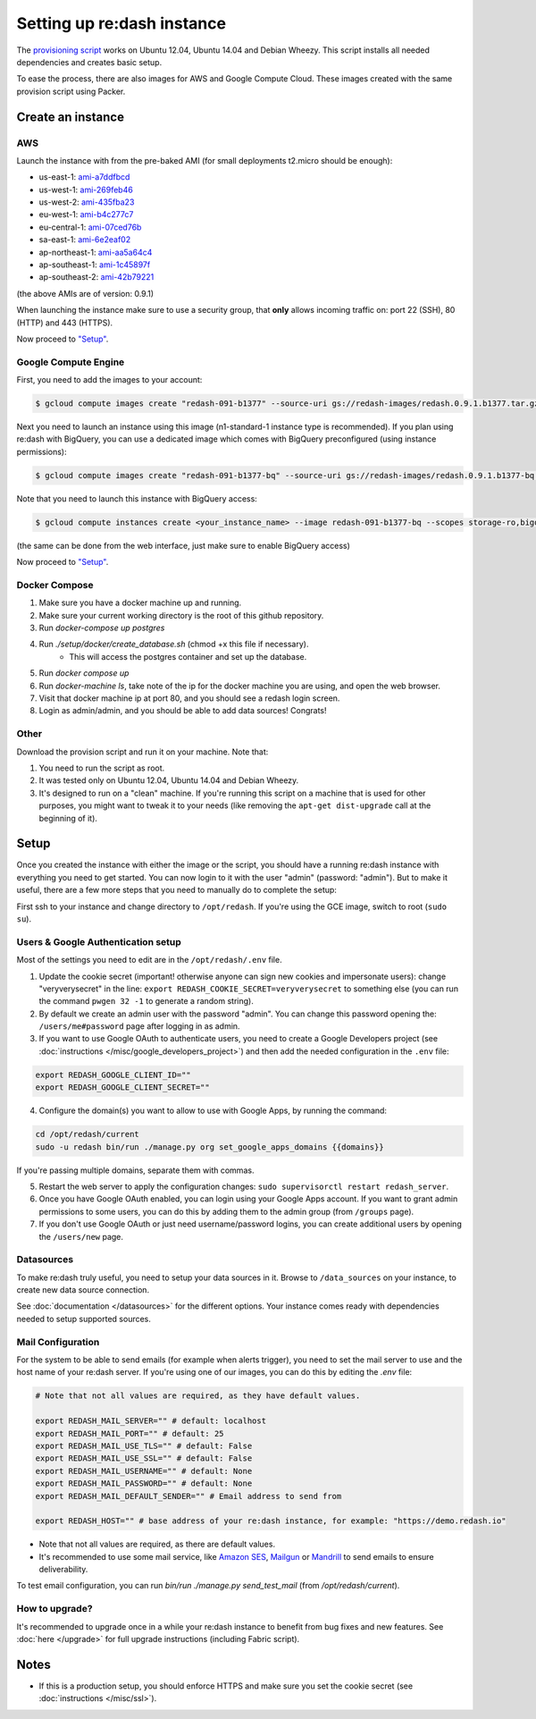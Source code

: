 Setting up re:dash instance
###########################

The `provisioning
script <https://raw.githubusercontent.com/getredash/redash/master/setup/ubuntu/bootstrap.sh>`__
works on Ubuntu 12.04, Ubuntu 14.04 and Debian Wheezy. This script
installs all needed dependencies and creates basic setup.

To ease the process, there are also images for AWS and Google Compute
Cloud. These images created with the same provision script using Packer.

Create an instance
==================

AWS
---

Launch the instance with from the pre-baked AMI (for small deployments
t2.micro should be enough):

-  us-east-1: `ami-a7ddfbcd <https://console.aws.amazon.com/ec2/home?region=us-east-1#LaunchInstanceWizard:ami=ami-a7ddfbcd>`__
-  us-west-1: `ami-269feb46 <https://console.aws.amazon.com/ec2/home?region=us-west-1#LaunchInstanceWizard:ami=ami-269feb46>`__
-  us-west-2: `ami-435fba23 <https://console.aws.amazon.com/ec2/home?region=us-west-2#LaunchInstanceWizard:ami=ami-435fba23>`__
-  eu-west-1: `ami-b4c277c7 <https://console.aws.amazon.com/ec2/home?region=eu-west-1#LaunchInstanceWizard:ami=ami-b4c277c7>`__
-  eu-central-1: `ami-07ced76b <https://console.aws.amazon.com/ec2/home?region=eu-central-1#LaunchInstanceWizard:ami=ami-07ced76b>`__
-  sa-east-1: `ami-6e2eaf02 <https://console.aws.amazon.com/ec2/home?region=sa-east-1#LaunchInstanceWizard:ami=ami-6e2eaf02>`__
-  ap-northeast-1: `ami-aa5a64c4 <https://console.aws.amazon.com/ec2/home?region=ap-northeast-1#LaunchInstanceWizard:ami=ami-aa5a64c4>`__
-  ap-southeast-1: `ami-1c45897f <https://console.aws.amazon.com/ec2/home?region=ap-southeast-1#LaunchInstanceWizard:ami=ami-1c45897f>`__
-  ap-southeast-2: `ami-42b79221 <https://console.aws.amazon.com/ec2/home?region=ap-southeast-2#LaunchInstanceWizard:ami=ami-42b79221>`__

(the above AMIs are of version: 0.9.1)

When launching the instance make sure to use a security group, that **only** allows incoming traffic on: port 22 (SSH), 80 (HTTP) and 443 (HTTPS).

Now proceed to `"Setup" <#setup>`__.

Google Compute Engine
---------------------

First, you need to add the images to your account:

.. code:: bash

    $ gcloud compute images create "redash-091-b1377" --source-uri gs://redash-images/redash.0.9.1.b1377.tar.gz

Next you need to launch an instance using this image (n1-standard-1
instance type is recommended). If you plan using re:dash with BigQuery,
you can use a dedicated image which comes with BigQuery preconfigured
(using instance permissions):

.. code:: bash

    $ gcloud compute images create "redash-091-b1377-bq" --source-uri gs://redash-images/redash.0.9.1.b1377-bq.tar.gz

Note that you need to launch this instance with BigQuery access:

.. code:: bash

    $ gcloud compute instances create <your_instance_name> --image redash-091-b1377-bq --scopes storage-ro,bigquery

(the same can be done from the web interface, just make sure to enable
BigQuery access)

Now proceed to `"Setup" <#setup>`__.

Docker Compose
------

1. Make sure you have a docker machine up and running.
2. Make sure your current working directory is the root of this github repository.
3. Run `docker-compose up postgres`
4. Run `./setup/docker/create_database.sh` (chmod +x this file if necessary).
    * This will access the postgres container and set up the database.
5. Run `docker compose up`
6. Run `docker-machine ls`, take note of the ip for the docker machine you are using, and open the web browser.
7. Visit that docker machine ip at port 80, and you should see a redash login screen.
8. Login as admin/admin, and you should be able to add data sources! Congrats!


Other
-----

Download the provision script and run it on your machine. Note that:

1. You need to run the script as root.
2. It was tested only on Ubuntu 12.04, Ubuntu 14.04 and Debian Wheezy.
3. It's designed to run on a "clean" machine. If you're running this script on a machine that is used for other purposes, you might want to tweak it to your needs (like removing the ``apt-get dist-upgrade`` call at the beginning of it).

Setup
=====

Once you created the instance with either the image or the script, you
should have a running re:dash instance with everything you need to get
started. You can now login to it with the user "admin" (password:
"admin"). But to make it useful, there are a few more steps that you
need to manually do to complete the setup:

First ssh to your instance and change directory to ``/opt/redash``. If
you're using the GCE image, switch to root (``sudo su``).

Users & Google Authentication setup
-----------------------------------

Most of the settings you need to edit are in the ``/opt/redash/.env``
file.

1. Update the cookie secret (important! otherwise anyone can sign new
   cookies and impersonate users): change "veryverysecret" in the line:
   ``export REDASH_COOKIE_SECRET=veryverysecret`` to something else (you
   can run the command ``pwgen 32 -1`` to generate a random string).

2. By default we create an admin user with the password "admin". You
   can change this password opening the: ``/users/me#password`` page after
   logging in as admin.

3. If you want to use Google OAuth to authenticate users, you need to
   create a Google Developers project (see :doc:`instructions </misc/google_developers_project>`)
   and then add the needed configuration in the ``.env`` file:

.. code::

   export REDASH_GOOGLE_CLIENT_ID=""
   export REDASH_GOOGLE_CLIENT_SECRET=""


4. Configure the domain(s) you want to allow to use with Google Apps, by running the command:

.. code::

   cd /opt/redash/current
   sudo -u redash bin/run ./manage.py org set_google_apps_domains {{domains}}


If you're passing multiple domains, separate them with commas.


5. Restart the web server to apply the configuration changes:
   ``sudo supervisorctl restart redash_server``.

6. Once you have Google OAuth enabled, you can login using your Google
   Apps account. If you want to grant admin permissions to some users,
   you can do this by adding them to the admin group (from ``/groups`` page).

7. If you don't use Google OAuth or just need username/password logins,
   you can create additional users by opening the ``/users/new`` page.

Datasources
-----------

To make re:dash truly useful, you need to setup your data sources in it. Browse to ``/data_sources`` on your instance,
to create new data source connection.

See :doc:`documentation </datasources>` for the different options.
Your instance comes ready with dependencies needed to setup supported sources.

Mail Configuration
------------------

For the system to be able to send emails (for example when alerts trigger), you need to set the mail server to use and the
host name of your re:dash server. If you're using one of our images, you can do this by editing the `.env` file:

.. code::

   # Note that not all values are required, as they have default values.

   export REDASH_MAIL_SERVER="" # default: localhost
   export REDASH_MAIL_PORT="" # default: 25
   export REDASH_MAIL_USE_TLS="" # default: False
   export REDASH_MAIL_USE_SSL="" # default: False
   export REDASH_MAIL_USERNAME="" # default: None
   export REDASH_MAIL_PASSWORD="" # default: None
   export REDASH_MAIL_DEFAULT_SENDER="" # Email address to send from

   export REDASH_HOST="" # base address of your re:dash instance, for example: "https://demo.redash.io"

- Note that not all values are required, as there are default values.
- It's recommended to use some mail service, like `Amazon SES <https://aws.amazon.com/ses/>`__, `Mailgun <http://www.mailgun.com/>`__
  or `Mandrill <http://mandrillapp.com>`__ to send emails to ensure deliverability.

To test email configuration, you can run `bin/run ./manage.py send_test_mail` (from `/opt/redash/current`).

How to upgrade?
---------------

It's recommended to upgrade once in a while your re:dash instance to
benefit from bug fixes and new features. See :doc:`here </upgrade>` for full upgrade
instructions (including Fabric script).

Notes
=====

-  If this is a production setup, you should enforce HTTPS and make sure
   you set the cookie secret (see :doc:`instructions </misc/ssl>`).
